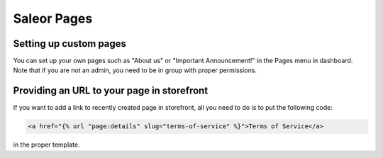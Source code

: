 Saleor Pages
===================


Setting up custom pages
-----------------------

You can set up your own pages such as "About us" or "Important Announcement!" in the Pages menu in dashboard.
Note that if you are not an admin, you need to be in group with proper permissions.


Providing an URL to your page in storefront
-------------------------------------------

If you want to add a link to recently created page in storefront, all you need to do is to put the following code:

.. code-block:: html

  <a href="{% url "page:details" slug="terms-of-service" %}">Terms of Service</a>

in the proper template.
